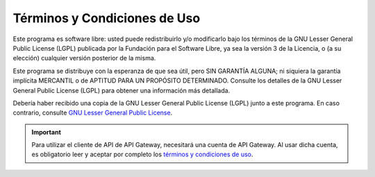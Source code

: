 Términos y Condiciones de Uso
=============================

Este programa es software libre: usted puede redistribuirlo y/o modificarlo
bajo los términos de la GNU Lesser General Public License (LGPL) publicada
por la Fundación para el Software Libre, ya sea la versión 3 de la Licencia,
o (a su elección) cualquier versión posterior de la misma.

Este programa se distribuye con la esperanza de que sea útil, pero SIN
GARANTÍA ALGUNA; ni siquiera la garantía implícita MERCANTIL o de APTITUD
PARA UN PROPÓSITO DETERMINADO. Consulte los detalles de la GNU Lesser General
Public License (LGPL) para obtener una información más detallada.

Debería haber recibido una copia de la GNU Lesser General Public License
(LGPL) junto a este programa. En caso contrario, consulte
`GNU Lesser General Public License <https://raw.githubusercontent.com/apigatewaycl/apigateway-api-client-php/master/COPYING>`_.

.. important::

  Para utilizar el cliente de API de API Gateway, necesitará una cuenta de API Gateway. Al usar dicha cuenta, es obligatorio leer y aceptar por completo los `términos y condiciones de uso <https://www.apigateway.cl/legal>`_.
